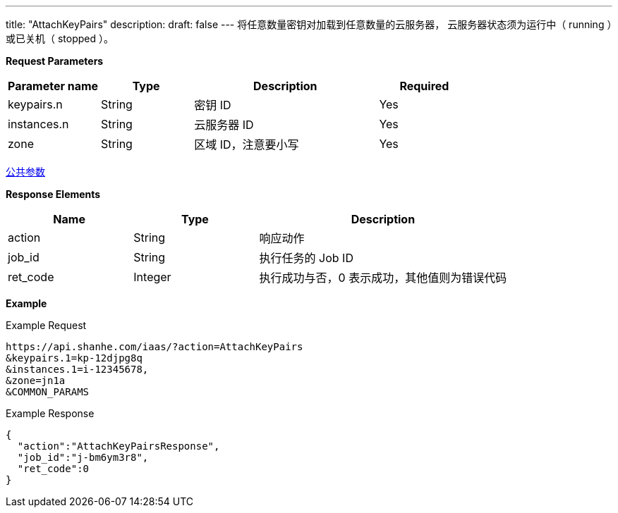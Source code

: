 ---
title: "AttachKeyPairs"
description: 
draft: false
---
将任意数量密钥对加载到任意数量的云服务器， 云服务器状态须为``运行中``（ running ）或``已关机``（ stopped ）。

*Request Parameters*

[option="header",cols="1,1,2,1"]
|===
| Parameter name | Type | Description | Required

| keypairs.n
| String
| 密钥 ID
| Yes

| instances.n
| String
| 云服务器 ID
| Yes

| zone
| String
| 区域 ID，注意要小写
| Yes
|===

link:../../../parameters/[公共参数]

*Response Elements*
[option="header",cols="1,1,2"]
|===
| Name | Type | Description

| action
| String
| 响应动作

| job_id
| String
| 执行任务的 Job ID

| ret_code
| Integer
| 执行成功与否，0 表示成功，其他值则为错误代码
|===

*Example*

Example Request

----
https://api.shanhe.com/iaas/?action=AttachKeyPairs
&keypairs.1=kp-12djpg8q
&instances.1=i-12345678,
&zone=jn1a
&COMMON_PARAMS
----

Example Response

----
{
  "action":"AttachKeyPairsResponse",
  "job_id":"j-bm6ym3r8",
  "ret_code":0
}
----
